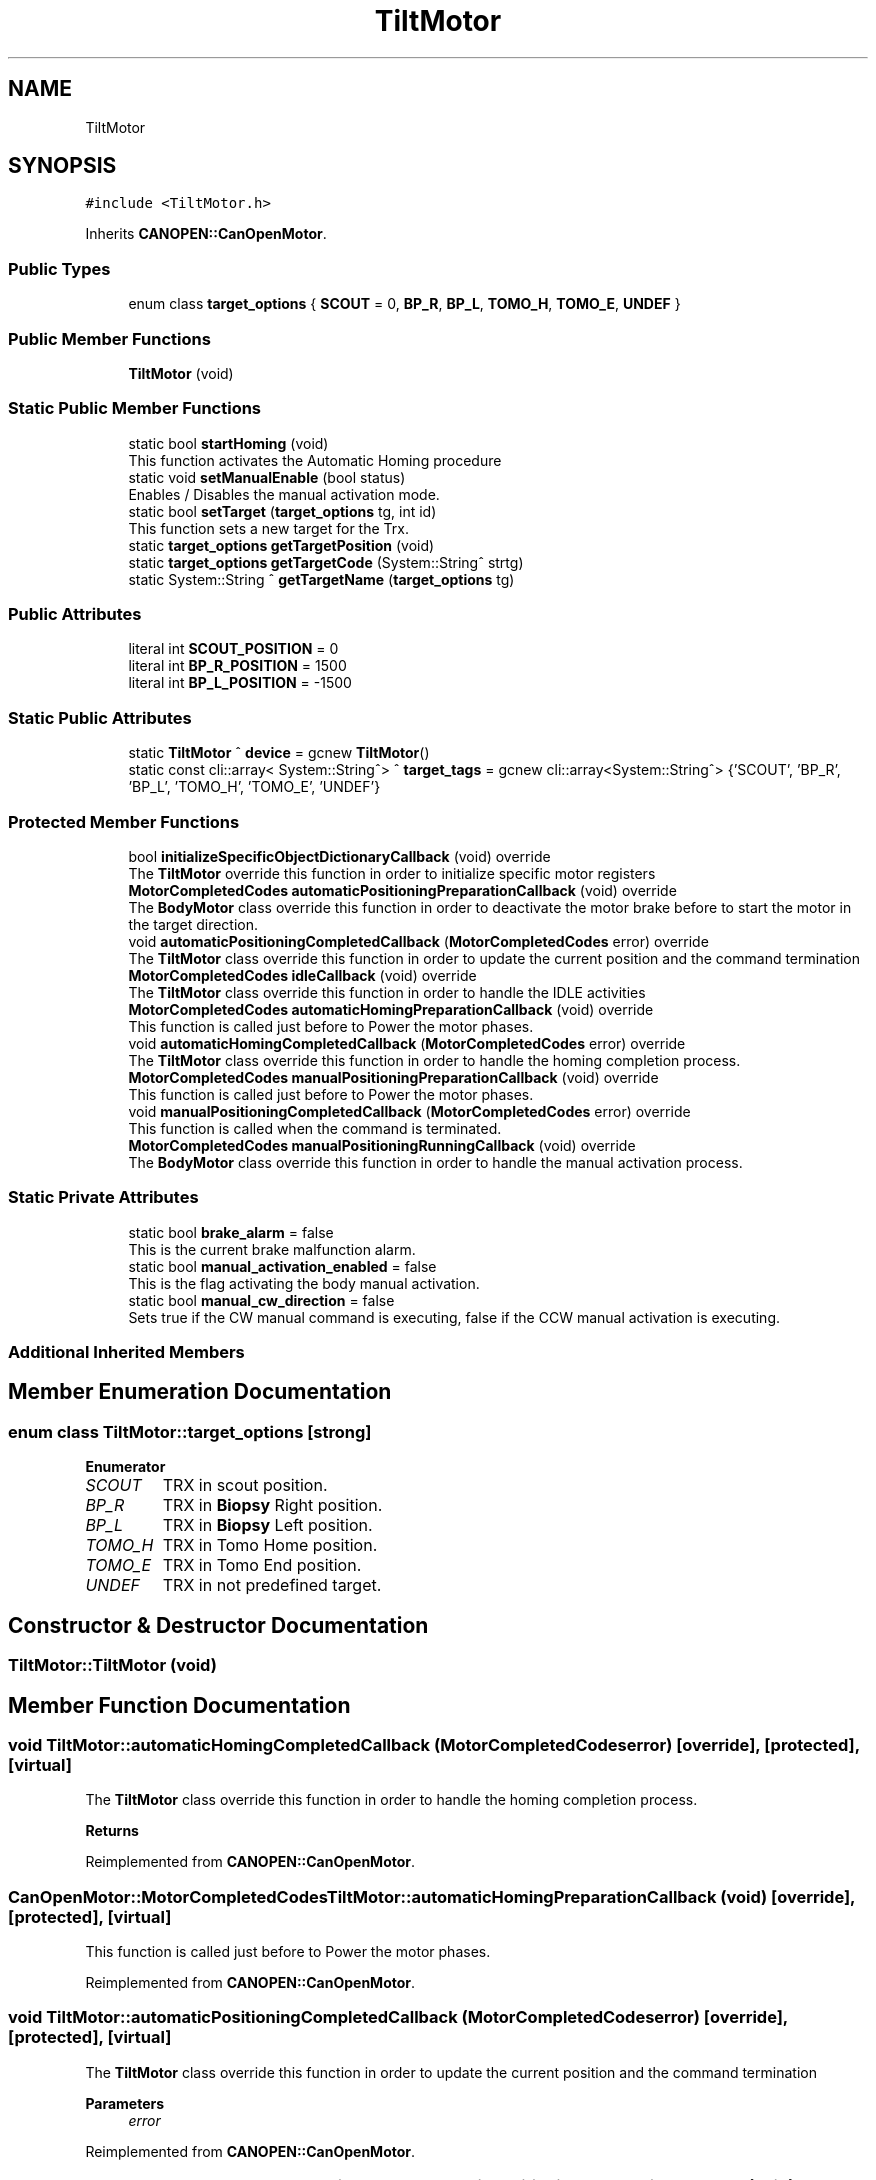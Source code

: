 .TH "TiltMotor" 3 "Fri Dec 15 2023" "MCPU_MASTER Software Description" \" -*- nroff -*-
.ad l
.nh
.SH NAME
TiltMotor
.SH SYNOPSIS
.br
.PP
.PP
\fC#include <TiltMotor\&.h>\fP
.PP
Inherits \fBCANOPEN::CanOpenMotor\fP\&.
.SS "Public Types"

.in +1c
.ti -1c
.RI "enum class \fBtarget_options\fP { \fBSCOUT\fP = 0, \fBBP_R\fP, \fBBP_L\fP, \fBTOMO_H\fP, \fBTOMO_E\fP, \fBUNDEF\fP }"
.br
.in -1c
.SS "Public Member Functions"

.in +1c
.ti -1c
.RI "\fBTiltMotor\fP (void)"
.br
.in -1c
.SS "Static Public Member Functions"

.in +1c
.ti -1c
.RI "static bool \fBstartHoming\fP (void)"
.br
.RI "This function activates the Automatic Homing procedure "
.ti -1c
.RI "static void \fBsetManualEnable\fP (bool status)"
.br
.RI "Enables / Disables the manual activation mode\&. "
.ti -1c
.RI "static bool \fBsetTarget\fP (\fBtarget_options\fP tg, int id)"
.br
.RI "This function sets a new target for the Trx\&. "
.ti -1c
.RI "static \fBtarget_options\fP \fBgetTargetPosition\fP (void)"
.br
.ti -1c
.RI "static \fBtarget_options\fP \fBgetTargetCode\fP (System::String^ strtg)"
.br
.ti -1c
.RI "static System::String ^ \fBgetTargetName\fP (\fBtarget_options\fP tg)"
.br
.in -1c
.SS "Public Attributes"

.in +1c
.ti -1c
.RI "literal int \fBSCOUT_POSITION\fP = 0"
.br
.ti -1c
.RI "literal int \fBBP_R_POSITION\fP = 1500"
.br
.ti -1c
.RI "literal int \fBBP_L_POSITION\fP = \-1500"
.br
.in -1c
.SS "Static Public Attributes"

.in +1c
.ti -1c
.RI "static \fBTiltMotor\fP ^ \fBdevice\fP = gcnew \fBTiltMotor\fP()"
.br
.ti -1c
.RI "static const cli::array< System::String^> ^ \fBtarget_tags\fP = gcnew cli::array<System::String^> {'SCOUT', 'BP_R', 'BP_L', 'TOMO_H', 'TOMO_E', 'UNDEF'}"
.br
.in -1c
.SS "Protected Member Functions"

.in +1c
.ti -1c
.RI "bool \fBinitializeSpecificObjectDictionaryCallback\fP (void) override"
.br
.RI "The \fBTiltMotor\fP override this function in order to initialize specific motor registers "
.ti -1c
.RI "\fBMotorCompletedCodes\fP \fBautomaticPositioningPreparationCallback\fP (void) override"
.br
.RI "The \fBBodyMotor\fP class override this function in order to deactivate the motor brake before to start the motor in the target direction\&. "
.ti -1c
.RI "void \fBautomaticPositioningCompletedCallback\fP (\fBMotorCompletedCodes\fP error) override"
.br
.RI "The \fBTiltMotor\fP class override this function in order to update the current position and the command termination "
.ti -1c
.RI "\fBMotorCompletedCodes\fP \fBidleCallback\fP (void) override"
.br
.RI "The \fBTiltMotor\fP class override this function in order to handle the IDLE activities "
.ti -1c
.RI "\fBMotorCompletedCodes\fP \fBautomaticHomingPreparationCallback\fP (void) override"
.br
.RI "This function is called just before to Power the motor phases\&. "
.ti -1c
.RI "void \fBautomaticHomingCompletedCallback\fP (\fBMotorCompletedCodes\fP error) override"
.br
.RI "The \fBTiltMotor\fP class override this function in order to handle the homing completion process\&. "
.ti -1c
.RI "\fBMotorCompletedCodes\fP \fBmanualPositioningPreparationCallback\fP (void) override"
.br
.RI "This function is called just before to Power the motor phases\&. "
.ti -1c
.RI "void \fBmanualPositioningCompletedCallback\fP (\fBMotorCompletedCodes\fP error) override"
.br
.RI "This function is called when the command is terminated\&. "
.ti -1c
.RI "\fBMotorCompletedCodes\fP \fBmanualPositioningRunningCallback\fP (void) override"
.br
.RI "The \fBBodyMotor\fP class override this function in order to handle the manual activation process\&. "
.in -1c
.SS "Static Private Attributes"

.in +1c
.ti -1c
.RI "static bool \fBbrake_alarm\fP = false"
.br
.RI "This is the current brake malfunction alarm\&. "
.ti -1c
.RI "static bool \fBmanual_activation_enabled\fP = false"
.br
.RI "This is the flag activating the body manual activation\&. "
.ti -1c
.RI "static bool \fBmanual_cw_direction\fP = false"
.br
.RI "Sets true if the CW manual command is executing, false if the CCW manual activation is executing\&. "
.in -1c
.SS "Additional Inherited Members"
.SH "Member Enumeration Documentation"
.PP 
.SS "enum class \fBTiltMotor::target_options\fP\fC [strong]\fP"

.PP
\fBEnumerator\fP
.in +1c
.TP
\fB\fISCOUT \fP\fP
TRX in scout position\&. 
.TP
\fB\fIBP_R \fP\fP
TRX in \fBBiopsy\fP Right position\&. 
.TP
\fB\fIBP_L \fP\fP
TRX in \fBBiopsy\fP Left position\&. 
.TP
\fB\fITOMO_H \fP\fP
TRX in Tomo Home position\&. 
.TP
\fB\fITOMO_E \fP\fP
TRX in Tomo End position\&. 
.TP
\fB\fIUNDEF \fP\fP
TRX in not predefined target\&. 
.SH "Constructor & Destructor Documentation"
.PP 
.SS "TiltMotor::TiltMotor (void)"

.SH "Member Function Documentation"
.PP 
.SS "void TiltMotor::automaticHomingCompletedCallback (\fBMotorCompletedCodes\fP error)\fC [override]\fP, \fC [protected]\fP, \fC [virtual]\fP"

.PP
The \fBTiltMotor\fP class override this function in order to handle the homing completion process\&. 
.PP
\fBReturns\fP
.RS 4

.RE
.PP

.PP
Reimplemented from \fBCANOPEN::CanOpenMotor\fP\&.
.SS "\fBCanOpenMotor::MotorCompletedCodes\fP TiltMotor::automaticHomingPreparationCallback (void)\fC [override]\fP, \fC [protected]\fP, \fC [virtual]\fP"

.PP
This function is called just before to Power the motor phases\&. 
.PP
Reimplemented from \fBCANOPEN::CanOpenMotor\fP\&.
.SS "void TiltMotor::automaticPositioningCompletedCallback (\fBMotorCompletedCodes\fP error)\fC [override]\fP, \fC [protected]\fP, \fC [virtual]\fP"

.PP
The \fBTiltMotor\fP class override this function in order to update the current position and the command termination 
.PP
\fBParameters\fP
.RS 4
\fIerror\fP 
.RE
.PP

.PP
Reimplemented from \fBCANOPEN::CanOpenMotor\fP\&.
.SS "\fBCanOpenMotor::MotorCompletedCodes\fP TiltMotor::automaticPositioningPreparationCallback (void)\fC [override]\fP, \fC [protected]\fP, \fC [virtual]\fP"

.PP
The \fBBodyMotor\fP class override this function in order to deactivate the motor brake before to start the motor in the target direction\&. This function shall unlock the e\&.m brake to allow the rotation\&.
.PP
The function test the brake unlocked condition befor to enable the command execution\&.
.PP
In case of fault condition, a non resettable alarm is activated\&.
.PP
\fBReturns\fP
.RS 4
.RE
.PP

.PP
Reimplemented from \fBCANOPEN::CanOpenMotor\fP\&.
.SS "static \fBtarget_options\fP TiltMotor::getTargetCode (System::String^ strtg)\fC [inline]\fP, \fC [static]\fP"

.SS "static System::String ^ TiltMotor::getTargetName (\fBtarget_options\fP tg)\fC [inline]\fP, \fC [static]\fP"

.SS "static \fBtarget_options\fP TiltMotor::getTargetPosition (void)\fC [inline]\fP, \fC [static]\fP"

.SS "\fBTiltMotor::MotorCompletedCodes\fP TiltMotor::idleCallback (void)\fC [override]\fP, \fC [protected]\fP, \fC [virtual]\fP"

.PP
The \fBTiltMotor\fP class override this function in order to handle the IDLE activities 
.PP
\fBReturns\fP
.RS 4

.RE
.PP

.PP
Reimplemented from \fBCANOPEN::CanOpenMotor\fP\&.
.SS "bool TiltMotor::initializeSpecificObjectDictionaryCallback (void)\fC [override]\fP, \fC [protected]\fP, \fC [virtual]\fP"

.PP
The \fBTiltMotor\fP override this function in order to initialize specific motor registers 
.PP
\fBReturns\fP
.RS 4
true if the initialization termines successfully
.RE
.PP

.PP
Reimplemented from \fBCANOPEN::CanOpenMotor\fP\&.
.SS "void TiltMotor::manualPositioningCompletedCallback (\fBMotorCompletedCodes\fP error)\fC [override]\fP, \fC [protected]\fP, \fC [virtual]\fP"

.PP
This function is called when the command is terminated\&. 
.PP
Reimplemented from \fBCANOPEN::CanOpenMotor\fP\&.
.SS "\fBCanOpenMotor::MotorCompletedCodes\fP TiltMotor::manualPositioningPreparationCallback (void)\fC [override]\fP, \fC [protected]\fP, \fC [virtual]\fP"

.PP
This function is called just before to Power the motor phases\&. 
.PP
Reimplemented from \fBCANOPEN::CanOpenMotor\fP\&.
.SS "\fBTiltMotor::MotorCompletedCodes\fP TiltMotor::manualPositioningRunningCallback (void)\fC [override]\fP, \fC [protected]\fP, \fC [virtual]\fP"

.PP
The \fBBodyMotor\fP class override this function in order to handle the manual activation process\&. 
.PP
\fBReturns\fP
.RS 4

.RE
.PP

.PP
Reimplemented from \fBCANOPEN::CanOpenMotor\fP\&.
.SS "static void TiltMotor::setManualEnable (bool status)\fC [inline]\fP, \fC [static]\fP"

.PP
Enables / Disables the manual activation mode\&. 
.SS "static bool TiltMotor::setTarget (\fBtarget_options\fP tg, int id)\fC [inline]\fP, \fC [static]\fP"

.PP
This function sets a new target for the Trx\&. If the target_angle-current_angle exceeds sensitivity, the target_change_event() is generated\&.
.PP
\fBParameters\fP
.RS 4
\fItg\fP this is the target option code
.br
\fIid\fP this is the aws command identifier
.RE
.PP
\fBReturns\fP
.RS 4
true if the target is successfully set
.RE
.PP

.SS "bool TiltMotor::startHoming (void)\fC [static]\fP"

.PP
This function activates the Automatic Homing procedure 
.PP
\fBReturns\fP
.RS 4

.RE
.PP

.SH "Member Data Documentation"
.PP 
.SS "literal int TiltMotor::BP_L_POSITION = \-1500"

.SS "literal int TiltMotor::BP_R_POSITION = 1500"

.SS "bool TiltMotor::brake_alarm = false\fC [static]\fP, \fC [private]\fP"

.PP
This is the current brake malfunction alarm\&. 
.SS "\fBTiltMotor\fP ^ TiltMotor::device = gcnew \fBTiltMotor\fP()\fC [static]\fP"

.SS "bool TiltMotor::manual_activation_enabled = false\fC [static]\fP, \fC [private]\fP"

.PP
This is the flag activating the body manual activation\&. 
.SS "bool TiltMotor::manual_cw_direction = false\fC [static]\fP, \fC [private]\fP"

.PP
Sets true if the CW manual command is executing, false if the CCW manual activation is executing\&. 
.SS "literal int TiltMotor::SCOUT_POSITION = 0"

.SS "const cli::array<System::String^> ^ TiltMotor::target_tags = gcnew cli::array<System::String^> {'SCOUT', 'BP_R', 'BP_L', 'TOMO_H', 'TOMO_E', 'UNDEF'}\fC [static]\fP"


.SH "Author"
.PP 
Generated automatically by Doxygen for MCPU_MASTER Software Description from the source code\&.
